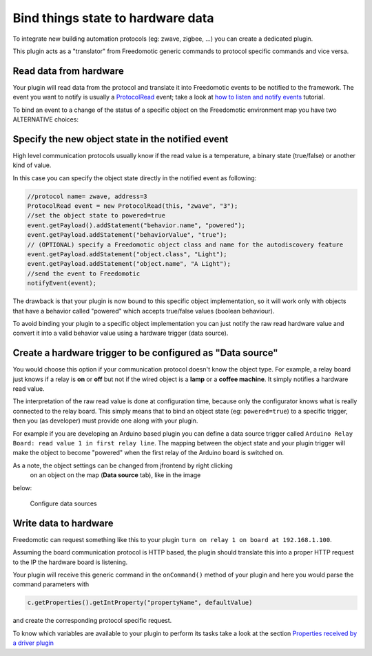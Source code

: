 Bind things state to hardware data
==================================

To integrate new building automation protocols (eg: zwave, zigbee,
...) you can create a dedicated plugin. 

This plugin acts as a "translator" from Freedomotic generic commands to protocol specific
commands and vice versa.

Read data from hardware
-----------------------

Your plugin will read data from the protocol and translate it into
Freedomotic events to be notified to the framework. The event you want
to notify is usually a
`ProtocolRead </javadoc/it/freedomotic/events/ProtocolRead.html>`__
event; take a look at `how to listen and notify
events </content/make-your-plugin-send-and-listen-events>`__ tutorial.

To bind an event to a change of the status of a specific object on the
Freedomotic environment map you have two ALTERNATIVE choices:

Specify the new object state in the notified event
--------------------------------------------------

High level communication protocols usually know if the read value is a
temperature, a binary state (true/false) or another kind of value.

In this case you can specify the object state directly in the notified
event as following:

.. code:: java

    //protocol name= zwave, address=3
    ProtocolRead event = new ProtocolRead(this, "zwave", "3");
    //set the object state to powered=true
    event.getPayload().addStatement("behavior.name", "powered");
    event.getPayload.addStatement("behaviorValue", "true");
    // (OPTIONAL) specify a Freedomotic object class and name for the autodiscovery feature
    event.getPayload.addStatement("object.class", "Light");
    event.getPayload.addStatement("object.name", "A Light");
    //send the event to Freedomotic
    notifyEvent(event);

The drawback is that your plugin is now bound to this specific object
implementation, so it will work only with objects that have a behavior
called "powered" which accepts true/false values (boolean behaviour).

To avoid binding your plugin to a specific object implementation you can
just notify the raw read hardware value and convert it into a valid
behavior value using a hardware trigger (data source).

Create a hardware trigger to be configured as "Data source"
-----------------------------------------------------------

You would choose this option if your communication protocol doesn't know
the object type.
For example, a relay board just knows if a relay is **on** or **off** but not if the wired object is a **lamp** or a
**coffee machine**. It simply notifies a hardware read value.

The interpretation of the raw read value is done at configuration time,
because only the configurator knows what is really connected to the relay
board. This simply means that to bind an object state (eg: ``powered=true``)
to a specific trigger, then you (as developer) must provide one along
with your plugin.

For example if you are developing an Arduino based plugin you can define
a data source trigger called ``Arduino Relay Board: read value 1 in
first relay line``. The mapping between the object state and your plugin
trigger will make the object to become "powered" when the first relay
of the Arduino board is switched on.

As a note, the object settings can be changed from jfrontend by right clicking
 on an object on the map (**Data source** tab), like in the image
below:

.. figure:: http://freedomotic.com/sites/default/files/wilsonkong888/lt111%20screen2.jpg?1406998130
   :alt: Configure data sources

   Configure data sources

Write data to hardware
----------------------

Freedomotic can request something like this to your plugin ``turn on
relay 1 on board at 192.168.1.100``. 

Assuming the board communication protocol is HTTP based, the plugin should translate this into a proper
HTTP request to the IP the hardware board is listening.

Your plugin will receive this generic command in the ``onCommand()``
method of your plugin and here you would parse the command parameters with

.. code:: java

    c.getProperties().getIntProperty("propertyName", defaultValue)

and create the corresponding protocol specific request.

To know which variables are available to your plugin to perform its
tasks take a look at the section `Properties received by a driver
plugin <../rules/commands>`__

